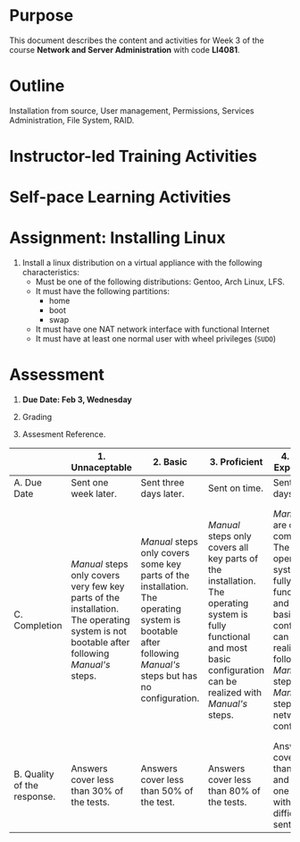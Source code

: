 #+bind: org-export-publishing-directory "./build"
#+LATEX_CLASS: koma-article
#+LATEX_CLASS_OPTIONS: [BCOR=0mm, DIV=11, headinclude=false, footinclude=false, paper=A4, fontsize=8pt,twoside]
#+latex_header_extra: \usepackage{format/header}
#+TITLE:
#+OPTIONS: H:1 toc:nil
#+HTML_DOCTYPE:

#+BEGIN_EXPORT latex
\renewcommand{\thecareer}{Bachelor in Computer Science and Information Technology}
\renewcommand{\thedocumenttitle}{Week 2}
\renewcommand{\theterm}{Spring 2017}
\renewcommand{\thecoursename}{Network and Server Administration}
\renewcommand{\thecoursecode}{LIS4081}
\makeheadfoot
#+END_EXPORT

* Purpose
This document describes the content and activities for Week 3 of the course
*Network and Server Administration* with code *LI4081*.  

* Outline

Installation from source, User management, Permissions, Services Administration, File System, RAID.

* Instructor-led Training Activities


* Self-pace Learning Activities


* Assignment: Installing Linux
  1. Install a linux distribution on a virtual appliance with the following characteristics:
     + Must be one of the following distributions: Gentoo, Arch Linux, LFS.
     + It must have the following partitions:
       + home
       + boot
       + swap
     + It must have one NAT network interface with functional Internet
     + It must have at least one normal user with wheel privileges (~SUDO~)

* Assessment

  1. *Due Date: Feb 3, Wednesday*
  2. Grading
	 \begin{equation}
	 grade = \begin{cases}
		 x &\mbox{ if } x \leq 100\mbox{ where }x = \frac{A + 2B + 3C}{18} \times 100\\
		 100&\mbox{ otherwise. }
		 \end{cases}
	 \end{equation}
	 \begin{equation}
	 \end{equation}
  3. Assesment Reference.

#+ATTR_LATEX: :environment tabularx :width \textwidth :align |p{1in}|X|X|X|X|X|
      |----------------------+----------------------+----------------------+----------------------+----------------------+----------------------|
      | <20>                 | <20>                 | <20>                 | <20>                 | <20>                 | <20>                 |
      |                      | 1. Unnaceptable      | 2. Basic             | 3.  Proficient       | 4.  Exceed Expectations | 5. Distinguished     |
      |----------------------+----------------------+----------------------+----------------------+----------------------+----------------------|
      | A. Due Date          | Sent one week later. | Sent three days later. | Sent on time.        | Sent two days before. | Sent four days before. |
      |----------------------+----------------------+----------------------+----------------------+----------------------+----------------------|
      | C. Completion        | /Manual/ steps only covers very few key parts of the installation. The operating system is not bootable after following /Manual's/ steps. | /Manual/ steps only covers some key parts of the installation. The operating system is bootable after following /Manual's/ steps but has no configuration. | /Manual/ steps only covers all key parts of the installation. The operating system is fully functional and most basic configuration can be realized with /Manual's/ steps. | /Manual/ steps are clear and complete. The operating system is fully functional and most basic configuration can be realized following /Manual's/ steps. /Manual's/ steps include network configuration. | /Manual/ steps are exceptionally clear and complete. The operating system is fully functional and most basic configuration can be realized following /Manual's/ steps. /Manual's/ steps include network configuration and XWindow configuration. |
      |----------------------+----------------------+----------------------+----------------------+----------------------+----------------------|
      | B. Quality of the response. | Answers cover less than 30% of the tests. | Answers cover less than 50% of the test. | Answers cover less than 80% of the tests. | Answers cover less than 90% and at least one problem with medium difficulty was sent. | Answers cover 100% and at least one problem with medium difficulty was sent. |
      |----------------------+----------------------+----------------------+----------------------+----------------------+----------------------|

#  LocalWords:  LFS
